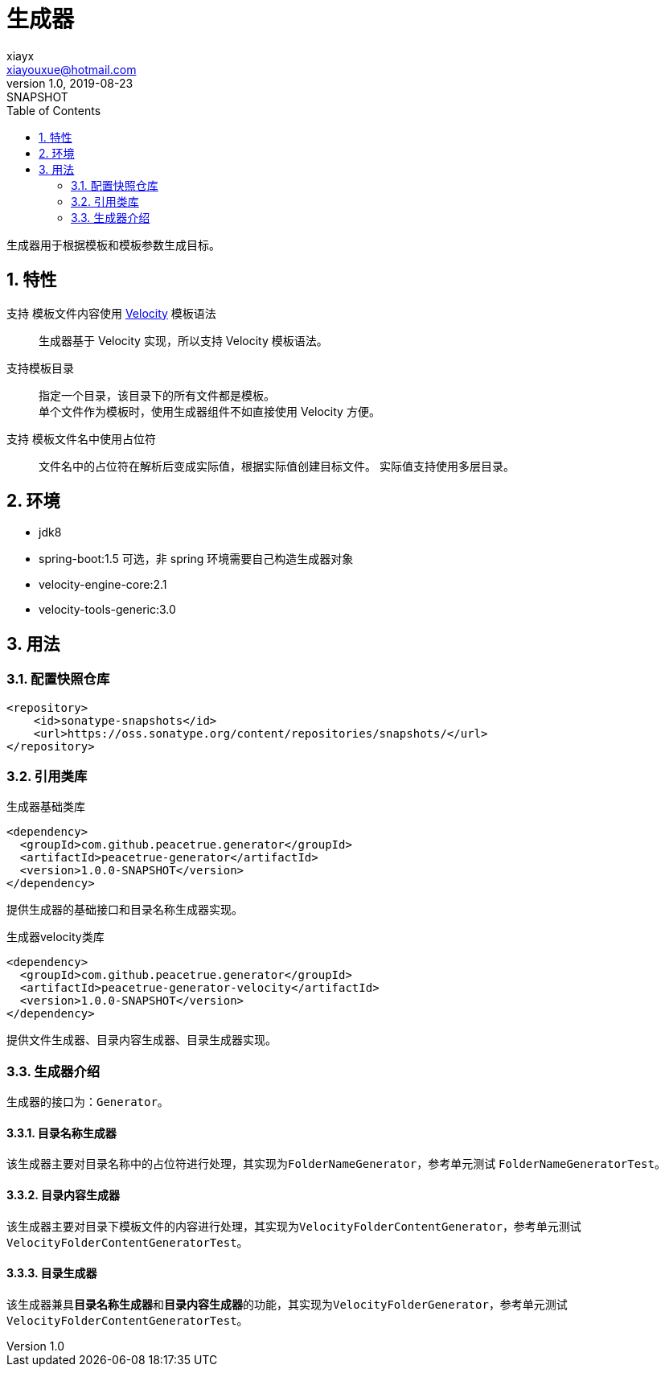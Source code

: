 = 生成器
xiayx <xiayouxue@hotmail.com>
v1.0, 2019-08-23: SNAPSHOT
:doctype: docbook
:toc: left
:numbered:
:imagesdir: docs/assets/images
:sourcedir: src/main/java
:resourcesdir: src/main/resources
:testsourcedir: src/test/java
:source-highlighter: highlightjs

//查看 http://peacetrue.github.io/public/peacetrue-template-structure-model/index.html[详情^]

生成器用于根据模板和模板参数生成目标。

== 特性

支持 模板文件内容使用 https://velocity.apache.org/[Velocity^] 模板语法::
生成器基于 Velocity 实现，所以支持 Velocity 模板语法。
支持模板目录::
指定一个目录，该目录下的所有文件都是模板。 +
单个文件作为模板时，使用生成器组件不如直接使用 Velocity 方便。
支持 模板文件名中使用占位符::
文件名中的占位符在解析后变成实际值，根据实际值创建目标文件。 实际值支持使用多层目录。

== 环境

* jdk8
* spring-boot:1.5 可选，非 spring 环境需要自己构造生成器对象
* velocity-engine-core:2.1
* velocity-tools-generic:3.0

== 用法

=== 配置快照仓库

[source%nowrap,maven]
----
<repository>
    <id>sonatype-snapshots</id>
    <url>https://oss.sonatype.org/content/repositories/snapshots/</url>
</repository>
----

=== 引用类库

.生成器基础类库
[source%nowrap,maven]
----
<dependency>
  <groupId>com.github.peacetrue.generator</groupId>
  <artifactId>peacetrue-generator</artifactId>
  <version>1.0.0-SNAPSHOT</version>
</dependency>
----

提供生成器的基础接口和目录名称生成器实现。

.生成器velocity类库
[source%nowrap,maven]
----
<dependency>
  <groupId>com.github.peacetrue.generator</groupId>
  <artifactId>peacetrue-generator-velocity</artifactId>
  <version>1.0.0-SNAPSHOT</version>
</dependency>
----

提供文件生成器、目录内容生成器、目录生成器实现。

=== 生成器介绍

生成器的接口为：``Generator``。

==== 目录名称生成器

该生成器主要对目录名称中的占位符进行处理，其实现为``FolderNameGenerator``，参考单元测试 ``FolderNameGeneratorTest``。

==== 目录内容生成器

该生成器主要对目录下模板文件的内容进行处理，其实现为``VelocityFolderContentGenerator``，参考单元测试 ``VelocityFolderContentGeneratorTest``。

==== 目录生成器

该生成器兼具**目录名称生成器**和**目录内容生成器**的功能，其实现为``VelocityFolderGenerator``，参考单元测试 ``VelocityFolderContentGeneratorTest``。

////
== archetype:create-from-project

描述::
从当前项目创建原型项目。 +
该目标读取您的源文件和资源文件，其参数值以及在.property文件中指定的属性，并使用它们使用maven-archetype打包创建Maven原型项目。 +
如果您生成结果项目，它将创建原型。然后，您可以使用此原型创建类似于原始项目的新项目。 +
maven-archetype-plugin使用Velocity扩展模板文件，并且本文档讨论“ Velocity属性”，它们是替换为Velocity模板的值。有关更多信息，请参见《速度用户指南》。 +
此目标修改当前项目文件的文本，以形成构成原型的Velocity模板文件。

package::
一个指定的Java（或同类）程序包下的所有文件都重定位到用户在生成项目时选择的项目。 +
对类名的引用将替换为属性引用。 +
例如，如果当前项目的源在org.apache.saltedpeanuts包中，则字符串org.apache.saltedpeanuts的任何示例都将被Velocity属性引用 ${packageName}替换。 +
当用户生成项目时，这将由他或她选择的软件包代替。

custom properties::
您可能会确定应由参数替换的其他字符串。 +
要添加定制属性，必须使用propertyFile参数指定属性文件。 +
有关详细信息，请参见propertyFile的文档。

integration tests::
您还可以指定从项目创建原型后立即执行的一组集成测试。 +
每个测试都由src / it / projects目录下的单独目录组成，您可以在其中指定archetype.properties，goal.txt和verify.groovy文件。 +
archetype.properties文件是用于从新创建的原型生成新项目的文件，goal.txt是用于在生成测试项目后指定要调用的Maven目标的单行文件。 +
最后，verify.groovy是一个groovy文件，可用于在生成的项目上指定断言。

请注意，您可能需要编辑此目标的结果。 +
该目标无法排除不需要的文件，也不能向Velocity模板添加版权声明，也不能向原型元数据文件添加更复杂的元素。 +
这个目标还生成了一个简单的集成测试，用于测试生成的原型。


包含插件配置的属性文件。 +
如果提供了此选项，则插件将从此处读取属性。 +
此处的属性可以是下面列出的标准属性，也可以是此原型的自定义属性。 +
标准属性如下。其中几个与该目标的参数重叠；最好只设置参数。
////

